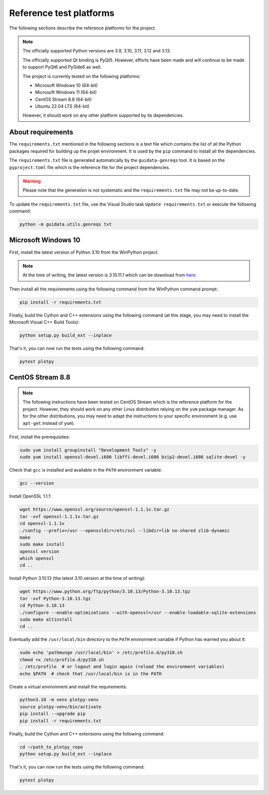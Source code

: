 .. _platforms:

Reference test platforms
------------------------

The following sections describe the reference platforms for the project.

.. note::

    The officially supported Python versions are 3.9, 3.10, 3.11, 3.12 and 3.13.

    The officially supported Qt binding is PyQt5. However, efforts have been
    made and will continue to be made to support PyQt6 and PySide6 as well.

    The project is currently tested on the following platforms:

    * Microsoft Windows 10 (64-bit)
    * Microsoft Windows 11 (64-bit)
    * CentOS Stream 8.8 (64-bit)
    * Ubuntu 22.04 LTS (64-bit)

    However, it should work on any other platform supported by its dependencies.

About requirements
^^^^^^^^^^^^^^^^^^

The ``requirements.txt`` mentioned in the following sections is a text file which
contains the list of all the Python packages required for building up the projet
environment. It is used by the ``pip`` command to install all the dependencies.

The ``requirements.txt`` file is generated automatically by the ``guidata-genreqs``
tool. It is based on the ``pyproject.toml`` file which is the reference file for the
project dependencies.

.. warning::

    Please note that the generation is not systematic and the ``requirements.txt``
    file may not be up-to-date.

To update the ``requirements.txt`` file, use the Visual Studio task
``Update requirements.txt`` or execute the following command:

.. code-block:: bash

    python -m guidata.utils.genreqs txt


Microsoft Windows 10
^^^^^^^^^^^^^^^^^^^^

First, install the latest version of Python 3.10 from the WinPython project.

.. note::

    At the time of writing, the latest version is 3.10.11.1 which can be
    download from `here <https://sourceforge.net/projects/winpython/files/WinPython_3.10/3.10.11.1/Winpython64-3.10.11.1dot.exe/download>`_.

Then install all the requirements using the following command from the WinPython
command prompt:

.. code-block:: bash

    pip install -r requirements.txt

Finally, build the Cython and C++ extensions using the following command (at this
stage, you may need to install the Microsoft Visual C++ Build Tools):

.. code-block:: bash

    python setup.py build_ext --inplace

That's it, you can now run the tests using the following command:

.. code-block:: bash

    pytest plotpy

CentOS Stream 8.8
^^^^^^^^^^^^^^^^^

.. note::

    The following instructions have been tested on CentOS Stream which is the
    reference platform for the project. However, they should work on
    any other Linux distribution relying on the ``yum`` package manager.
    As for the other distributions, you may need to adapt the instructions
    to your specific environment (e.g. use ``apt-get`` instead of ``yum``).

First, install the prerequisites:

.. code-block:: bash

    sudo yum install groupinstall "Development Tools" -y
    sudo yum install openssl-devel.i686 libffi-devel.i686 bzip2-devel.i686 sqlite-devel -y

Check that ``gcc`` is installed and available in the ``PATH`` environment variable:

.. code-block:: bash

    gcc --version

Install OpenSSL 1.1.1:

.. code-block:: bash

    wget https://www.openssl.org/source/openssl-1.1.1v.tar.gz
    tar -xvf openssl-1.1.1v.tar.gz
    cd openssl-1.1.1v
    ./config --prefix=/usr --openssldir=/etc/ssl --libdir=lib no-shared zlib-dynamic
    make
    sudo make install
    openssl version
    which openssl
    cd ..

Install Python 3.10.13 (the latest 3.10 version at the time of writing):

.. code-block:: bash

    wget https://www.python.org/ftp/python/3.10.13/Python-3.10.13.tgz
    tar -xvf Python-3.10.13.tgz
    cd Python-3.10.13
    ./configure --enable-optimizations --with-openssl=/usr --enable-loadable-sqlite-extensions
    sudo make altinstall
    cd ..

Eventually add the ``/usr/local/bin`` directory to the ``PATH`` environment variable
if Python has warned you about it:

.. code-block:: bash

    sudo echo 'pathmunge /usr/local/bin' > /etc/profile.d/py310.sh
    chmod +x /etc/profile.d/py310.sh
    . /etc/profile  # or logout and login again (reload the environment variables)
    echo $PATH  # check that /usr/local/bin is in the PATH

Create a virtual environment and install the requirements:

.. code-block:: bash

    python3.10 -m venv plotpy-venv
    source plotpy-venv/bin/activate
    pip install --upgrade pip
    pip install -r requirements.txt

Finally, build the Cython and C++ extensions using the following command:

.. code-block:: bash

    cd ~/path_to_plotpy_repo
    python setup.py build_ext --inplace

That's it, you can now run the tests using the following command:

.. code-block:: bash

    pytest plotpy